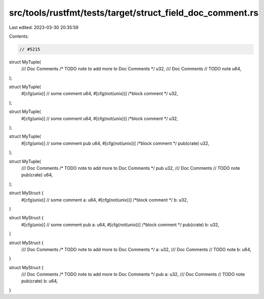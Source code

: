 src/tools/rustfmt/tests/target/struct_field_doc_comment.rs
==========================================================

Last edited: 2023-03-30 20:35:59

Contents:

.. code-block:: rs

    // #5215
struct MyTuple(
    /// Doc Comments
    /* TODO note to add more to Doc Comments */
    u32,
    /// Doc Comments
    // TODO note
    u64,
);

struct MyTuple(
    #[cfg(unix)] // some comment
    u64,
    #[cfg(not(unix))] /*block comment */ u32,
);

struct MyTuple(
    #[cfg(unix)]
    // some comment
    u64,
    #[cfg(not(unix))]
    /*block comment */
    u32,
);

struct MyTuple(
    #[cfg(unix)] // some comment
    pub  u64,
    #[cfg(not(unix))] /*block comment */ pub(crate)  u32,
);

struct MyTuple(
    /// Doc Comments
    /* TODO note to add more to Doc Comments */
    pub  u32,
    /// Doc Comments
    // TODO note
    pub(crate)  u64,
);

struct MyStruct {
    #[cfg(unix)] // some comment
    a: u64,
    #[cfg(not(unix))] /*block comment */ b: u32,
}

struct MyStruct {
    #[cfg(unix)] // some comment
    pub a: u64,
    #[cfg(not(unix))] /*block comment */ pub(crate) b: u32,
}

struct MyStruct {
    /// Doc Comments
    /* TODO note to add more to Doc Comments */
    a: u32,
    /// Doc Comments
    // TODO note
    b: u64,
}

struct MyStruct {
    /// Doc Comments
    /* TODO note to add more to Doc Comments */
    pub a: u32,
    /// Doc Comments
    // TODO note
    pub(crate) b: u64,
}


